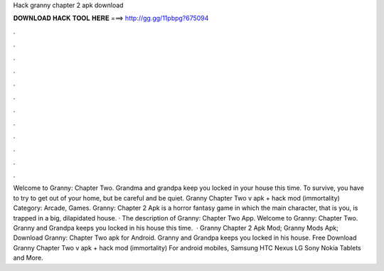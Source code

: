 Hack granny chapter 2 apk download

𝐃𝐎𝐖𝐍𝐋𝐎𝐀𝐃 𝐇𝐀𝐂𝐊 𝐓𝐎𝐎𝐋 𝐇𝐄𝐑𝐄 ===> http://gg.gg/11pbpg?675094

.

.

.

.

.

.

.

.

.

.

.

.

Welcome to Granny: Chapter Two. Grandma and grandpa keep you locked in your house this time. To survive, you have to try to get out of your home, but be careful and be quiet. Granny Chapter Two v apk + hack mod (immortality) Category: Arcade, Games. Granny: Chapter 2 Apk is a horror fantasy game in which the main character, that is you, is trapped in a big, dilapidated house. · The description of Granny: Chapter Two App. Welcome to Granny: Chapter Two. Granny and Grandpa keeps you locked in his house this time.  · Granny Chapter 2 Apk Mod; Granny Mods Apk; Download Granny: Chapter Two apk for Android. Granny and Grandpa keeps you locked in his house. Free Download Granny Chapter Two v apk + hack mod (immortality) For android mobiles, Samsung HTC Nexus LG Sony Nokia Tablets and More.